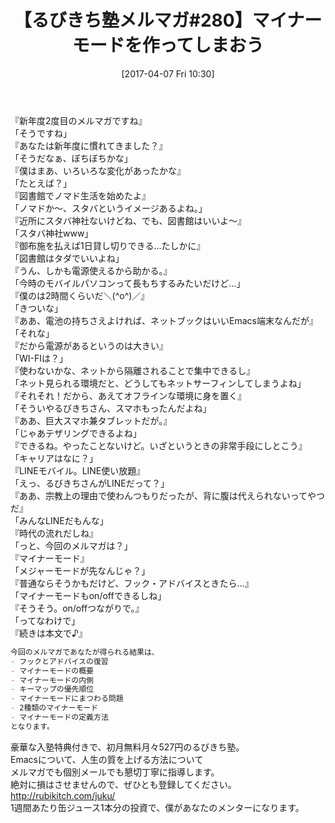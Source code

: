 #+BLOG: rubikitch
#+POSTID: 2090
#+DATE: [2017-04-07 Fri 10:30]
#+PERMALINK: melmag280
#+OPTIONS: toc:nil num:nil todo:nil pri:nil tags:nil ^:nil \n:t -:nil tex:nil ':nil
#+ISPAGE: nil
# (progn (erase-buffer)(find-file-hook--org2blog/wp-mode))
#+BLOG: rubikitch
#+CATEGORY: るびきち塾メルマガ
#+DESCRIPTION: るびきち塾メルマガ『Emacsの鬼るびきちのココだけの話#280』の予告
#+TITLE: 【るびきち塾メルマガ#280】マイナーモードを作ってしまおう
#+begin: org2blog-tags
# content-length: 1211

#+end:
『新年度2度目のメルマガですね』
「そうですね」
『あなたは新年度に慣れてきました？』
「そうだなぁ、ぼちぼちかな」
『僕はまあ、いろいろな変化があったかな』
「たとえば？」
『図書館でノマド生活を始めたよ』
「ノマドか〜、スタバというイメージあるよね。」
『近所にスタバ神社ないけどね、でも、図書館はいいよ〜』
「スタバ神社www」
『御布施を払えば1日貸し切りできる…たしかに』
「図書館はタダでいいよね」
『うん、しかも電源使えるから助かる。』
「今時のモバイルパソコンって長もちするみたいだけど…」
『僕のは2時間くらいだ＼(^o^)／』
「きついな」
『ああ、電池の持ちさえよければ、ネットブックはいいEmacs端末なんだが』
「それな」
『だから電源があるというのは大きい』
「WI-FIは？」
『使わないかな、ネットから隔離されることで集中できるし』
「ネット見られる環境だと、どうしてもネットサーフィンしてしまうよね」
『それそれ！だから、あえてオフラインな環境に身を置く』
「そういやるびきちさん、スマホもったんだよね」
『ああ、巨大スマホ兼タブレットだが。』
「じゃあテザリングできるよね」
『できるね。やったことないけど。いざというときの非常手段にしとこう』
「キャリアはなに？」
『LINEモバイル。LINE使い放題』
「えっ、るびきちさんがLINEだって？」
『ああ、宗教上の理由で使わんつもりだったが、背に腹は代えられないってやつだ』
「みんなLINEだもんな」
『時代の流れだしね』
「っと、今回のメルマガは？」
『マイナーモード』
「メジャーモードが先なんじゃ？」
『普通ならそうかもだけど、フック・アドバイスときたら…』
「マイナーモードもon/offできるしね」
『そうそう。on/offつながりで。』
「ってなわけで」
『続きは本文で♪』

# (wop)
#+BEGIN_SRC org
今回のメルマガであなたが得られる結果は、
- フックとアドバイスの復習
- マイナーモードの概要
- マイナーモードの内側
- キーマップの優先順位
- マイナーモードにまつわる問題
- 2種類のマイナーモード
- マイナーモードの定義方法
となります。
#+END_SRC

# footer
豪華な入塾特典付きで、初月無料月々527円のるびきち塾。
Emacsについて、人生の質を上げる方法について
メルマガでも個別メールでも懇切丁寧に指導します。
絶対に損はさせませんので、ぜひとも登録してください。
http://rubikitch.com/juku/
1週間あたり缶ジュース1本分の投資で、僕があなたのメンターになります。

# (progn (forward-line 1)(shell-command "screenshot-time.rb org_template" t))
